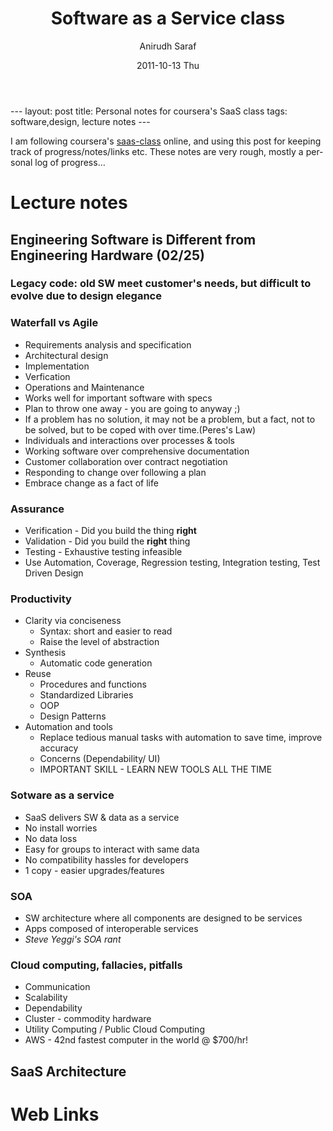 #+TITLE:     Software as a Service class
#+AUTHOR:    Anirudh Saraf
#+EMAIL:     anirudhsaraf@gmail.com
#+DATE:      2011-10-13 Thu
#+DESCRIPTION:
#+KEYWORDS:
#+LANGUAGE:  en
#+OPTIONS:   H:3 num:t toc:3 \n:nil @:t ::t |:t ^:t -:t f:t *:t <:t
#+OPTIONS:   TeX:t LaTeX:t skip:nil d:nil todo:t pri:nil tags:not-in-toc
#+INFOJS_OPT: view:t toc:t ltoc:t mouse:underline buttons:0 path:http://orgmode.org/org-info.js
#+EXPORT_SELECT_TAGS: export
#+EXPORT_EXCLUDE_TAGS: noexport
#+LINK_UP:   
#+LINK_HOME: 
#+XSLT:

#+BEGIN_HTML
---
layout: post
title: Personal notes for coursera's SaaS class
tags: software,design, lecture notes
---
#+END_HTML

I am following coursera's [[https://www.coursera.org/saas/class/index][saas-class]]  online, and using this post for
keeping track of progress/notes/links etc. These notes are very rough,
mostly a personal log of progress...

* Lecture notes
** Engineering Software is Different from Engineering Hardware (02/25)
*** Legacy code: old SW meet customer's needs, but difficult to evolve due to design elegance
*** Waterfall vs Agile
    - Requirements analysis and specification
    - Architectural design
    - Implementation
    - Verfication
    - Operations and Maintenance
    - Works well for important software with specs
    - Plan to throw one away - you are going to anyway ;)
    - If a problem has no solution, it may not be a problem, but a
      fact, not to be solved, but to be coped with over time.(Peres's Law)
    - Individuals and interactions over processes & tools
    - Working software over comprehensive documentation
    - Customer collaboration over contract negotiation
    - Responding to change over following a plan
    - Embrace change as a fact of life
*** Assurance
    - Verification - Did you build the thing *right*
    - Validation - Did you build the *right* thing
    - Testing - Exhaustive testing infeasible
    - Use Automation, Coverage, Regression testing, Integration
      testing, Test Driven Design
*** Productivity
    - Clarity via conciseness
      + Syntax: short and easier to read
      + Raise the level of abstraction
    - Synthesis
      + Automatic code generation
    - Reuse
      + Procedures and functions
      + Standardized Libraries
      + OOP
      + Design Patterns
    - Automation and tools
      + Replace tedious manual tasks with automation to save time,
        improve accuracy
      + Concerns (Dependability/ UI)
      + IMPORTANT SKILL - LEARN NEW TOOLS ALL THE TIME
*** Sotware as a service
    - SaaS delivers SW & data as a service
    - No install worries
    - No data loss
    - Easy for groups to interact with same data
    - No compatibility hassles for developers
    - 1 copy - easier upgrades/features
*** SOA
    - SW architecture where all components are designed to be services
    - Apps composed of interoperable services
    - [[ http://news.ycombinator.com/item?id=3101876][Steve Yeggi's SOA rant]]
*** Cloud computing, fallacies, pitfalls
    - Communication 
    - Scalability
    - Dependability
    - Cluster - commodity hardware
    - Utility Computing / Public Cloud Computing
    - AWS - 42nd fastest computer in the world @ $700/hr!
** SaaS Architecture

* Web Links
